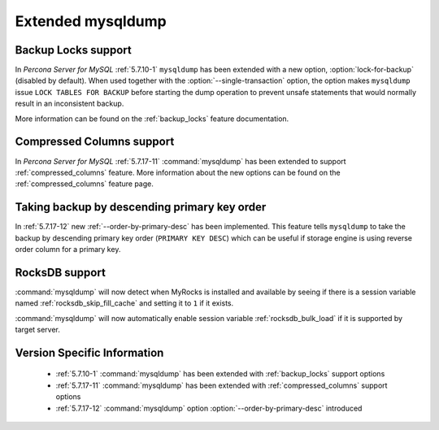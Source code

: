 .. _extended_mysqldump:

======================
Extended mysqldump
======================

.. _mysqldump_backup_locks:

Backup Locks support
====================

In *Percona Server for MySQL* :ref:`5.7.10-1` ``mysqldump`` has been extended with a
new option, :option:`lock-for-backup` (disabled by default). When used together
with the :option:`--single-transaction` option, the option makes ``mysqldump``
issue ``LOCK TABLES FOR BACKUP`` before starting the dump operation to prevent
unsafe statements that would normally result in an inconsistent backup.

More information can be found on the :ref:`backup_locks` feature documentation.

.. _mysqldump_compressed_columns:

Compressed Columns support
==========================

In *Percona Server for MySQL* :ref:`5.7.17-11` :command:`mysqldump` has been extended to
support :ref:`compressed_columns` feature. More information about the new
options can be found on the :ref:`compressed_columns` feature page.

.. _mysqldump_order_by_primary_desc:

Taking backup by descending primary key order
=============================================

In :ref:`5.7.17-12` new :ref:`--order-by-primary-desc` has been
implemented. This feature tells ``mysqldump`` to take the backup by
descending primary key order (``PRIMARY KEY DESC``) which can be useful if
storage engine is using reverse order column for a primary key.

RocksDB support
===============

:command:`mysqldump` will now detect when MyRocks is installed and available
by seeing if there is a session variable named
:ref:`rocksdb_skip_fill_cache` and setting it to ``1`` if it exists.

:command:`mysqldump` will now automatically enable session variable
:ref:`rocksdb_bulk_load` if it is supported by target server.

Version Specific Information
============================

  * :ref:`5.7.10-1`
    :command:`mysqldump` has been extended with :ref:`backup_locks` support
    options

  * :ref:`5.7.17-11`
    :command:`mysqldump` has been extended with :ref:`compressed_columns`
    support options

  * :ref:`5.7.17-12`
    :command:`mysqldump` option :option:`--order-by-primary-desc` introduced
